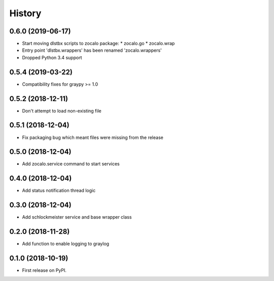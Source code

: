 =======
History
=======

0.6.0 (2019-06-17)
------------------

* Start moving dlstbx scripts to zocalo package:
  * zocalo.go
  * zocalo.wrap
* Entry point 'dlstbx.wrappers' has been renamed 'zocalo.wrappers'
* Dropped Python 3.4 support


0.5.4 (2019-03-22)
------------------

* Compatibility fixes for graypy >= 1.0

0.5.2 (2018-12-11)
------------------

* Don't attempt to load non-existing file


0.5.1 (2018-12-04)
------------------

* Fix packaging bug which meant files were missing from the release


0.5.0 (2018-12-04)
------------------

* Add zocalo.service command to start services


0.4.0 (2018-12-04)
------------------

* Add status notification thread logic


0.3.0 (2018-12-04)
------------------

* Add schlockmeister service and base wrapper class


0.2.0 (2018-11-28)
------------------

* Add function to enable logging to graylog


0.1.0 (2018-10-19)
------------------

* First release on PyPI.
